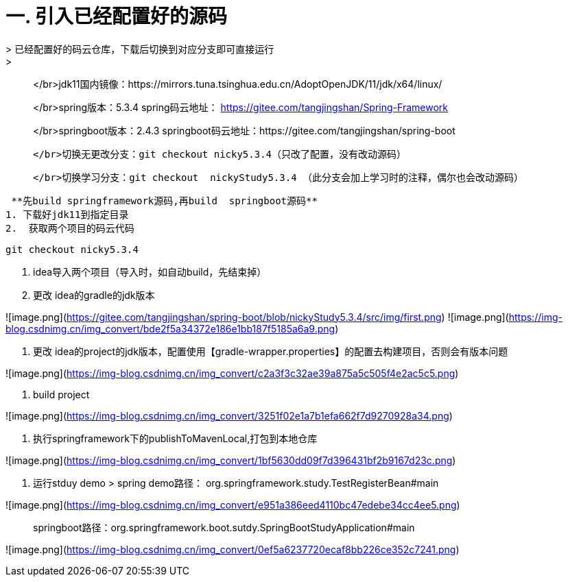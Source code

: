 # 一. 引入已经配置好的源码
> 已经配置好的码云仓库，下载后切换到对应分支即可直接运行
> 
> </br>jdk11国内镜像：https://mirrors.tuna.tsinghua.edu.cn/AdoptOpenJDK/11/jdk/x64/linux/
> 
> </br>spring版本：5.3.4  spring码云地址： https://gitee.com/tangjingshan/Spring-Framework
> 
> </br>springboot版本：2.4.3   springboot码云地址：https://gitee.com/tangjingshan/spring-boot
> 
>   </br>切换无更改分支：git checkout nicky5.3.4（只改了配置，没有改动源码）
> 
>   </br>切换学习分支：git checkout  nickyStudy5.3.4 （此分支会加上学习时的注释，偶尔也会改动源码）
>   

 **先build springframework源码,再build  springboot源码**
1. 下载好jdk11到指定目录
2.  获取两个项目的码云代码

```js
git checkout nicky5.3.4
```
3. idea导入两个项目（导入时，如自动build，先结束掉）
4. 更改 idea的gradle的jdk版本

![image.png](https://gitee.com/tangjingshan/spring-boot/blob/nickyStudy5.3.4/src/img/first.png)
![image.png](https://img-blog.csdnimg.cn/img_convert/bde2f5a34372e186e1bb187f5185a6a9.png)

5. 更改 idea的project的jdk版本，配置使用【gradle-wrapper.properties】的配置去构建项目，否则会有版本问题

![image.png](https://img-blog.csdnimg.cn/img_convert/c2a3f3c32ae39a875a5c505f4e2ac5c5.png)

6.  build project

![image.png](https://img-blog.csdnimg.cn/img_convert/3251f02e1a7b1efa662f7d9270928a34.png)


7. 执行springframework下的publishToMavenLocal,打包到本地仓库

![image.png](https://img-blog.csdnimg.cn/img_convert/1bf5630dd09f7d396431bf2b9167d23c.png)

8.  运行stduy demo
> spring demo路径： org.springframework.study.TestRegisterBean#main

![image.png](https://img-blog.csdnimg.cn/img_convert/e951a386eed4110bc47edebe34cc4ee5.png)

> springboot路径：org.springframework.boot.sutdy.SpringBootStudyApplication#main

![image.png](https://img-blog.csdnimg.cn/img_convert/0ef5a6237720ecaf8bb226ce352c7241.png)
